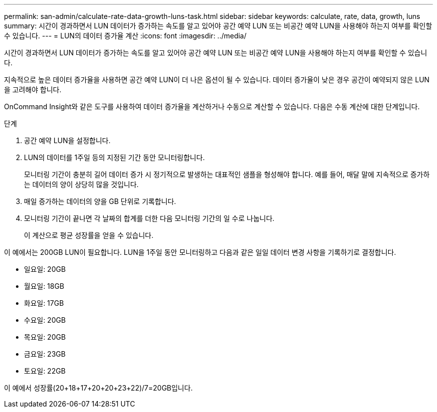 ---
permalink: san-admin/calculate-rate-data-growth-luns-task.html 
sidebar: sidebar 
keywords: calculate, rate, data, growth, luns 
summary: 시간이 경과하면서 LUN 데이터가 증가하는 속도를 알고 있어야 공간 예약 LUN 또는 비공간 예약 LUN을 사용해야 하는지 여부를 확인할 수 있습니다. 
---
= LUN의 데이터 증가율 계산
:icons: font
:imagesdir: ../media/


[role="lead"]
시간이 경과하면서 LUN 데이터가 증가하는 속도를 알고 있어야 공간 예약 LUN 또는 비공간 예약 LUN을 사용해야 하는지 여부를 확인할 수 있습니다.

지속적으로 높은 데이터 증가율을 사용하면 공간 예약 LUN이 더 나은 옵션이 될 수 있습니다. 데이터 증가율이 낮은 경우 공간이 예약되지 않은 LUN을 고려해야 합니다.

OnCommand Insight와 같은 도구를 사용하여 데이터 증가율을 계산하거나 수동으로 계산할 수 있습니다. 다음은 수동 계산에 대한 단계입니다.

.단계
. 공간 예약 LUN을 설정합니다.
. LUN의 데이터를 1주일 등의 지정된 기간 동안 모니터링합니다.
+
모니터링 기간이 충분히 길어 데이터 증가 시 정기적으로 발생하는 대표적인 샘플을 형성해야 합니다. 예를 들어, 매달 말에 지속적으로 증가하는 데이터의 양이 상당히 많을 것입니다.

. 매일 증가하는 데이터의 양을 GB 단위로 기록합니다.
. 모니터링 기간이 끝나면 각 날짜의 합계를 더한 다음 모니터링 기간의 일 수로 나눕니다.
+
이 계산으로 평균 성장률을 얻을 수 있습니다.



이 예에서는 200GB LUN이 필요합니다. LUN을 1주일 동안 모니터링하고 다음과 같은 일일 데이터 변경 사항을 기록하기로 결정합니다.

* 일요일: 20GB
* 월요일: 18GB
* 화요일: 17GB
* 수요일: 20GB
* 목요일: 20GB
* 금요일: 23GB
* 토요일: 22GB


이 예에서 성장률(20+18+17+20+20+23+22)/7=20GB입니다.
